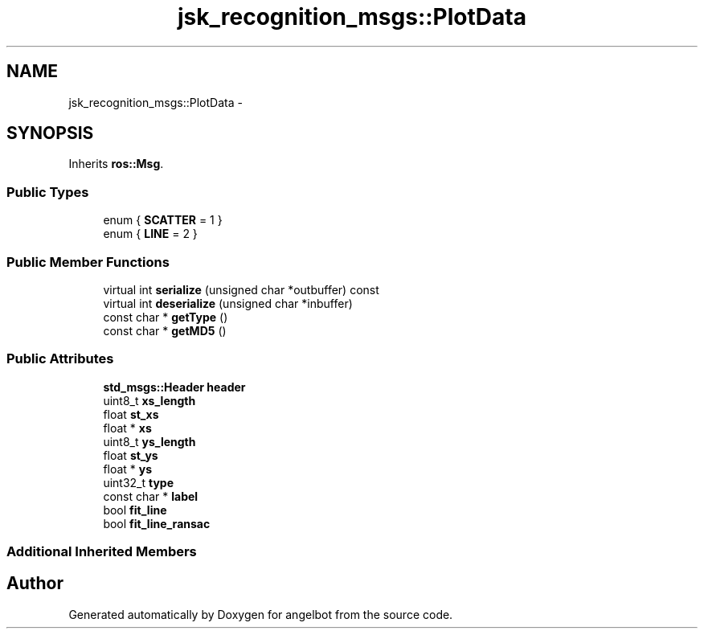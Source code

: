 .TH "jsk_recognition_msgs::PlotData" 3 "Sat Jul 9 2016" "angelbot" \" -*- nroff -*-
.ad l
.nh
.SH NAME
jsk_recognition_msgs::PlotData \- 
.SH SYNOPSIS
.br
.PP
.PP
Inherits \fBros::Msg\fP\&.
.SS "Public Types"

.in +1c
.ti -1c
.RI "enum { \fBSCATTER\fP = 1 }"
.br
.ti -1c
.RI "enum { \fBLINE\fP = 2 }"
.br
.in -1c
.SS "Public Member Functions"

.in +1c
.ti -1c
.RI "virtual int \fBserialize\fP (unsigned char *outbuffer) const "
.br
.ti -1c
.RI "virtual int \fBdeserialize\fP (unsigned char *inbuffer)"
.br
.ti -1c
.RI "const char * \fBgetType\fP ()"
.br
.ti -1c
.RI "const char * \fBgetMD5\fP ()"
.br
.in -1c
.SS "Public Attributes"

.in +1c
.ti -1c
.RI "\fBstd_msgs::Header\fP \fBheader\fP"
.br
.ti -1c
.RI "uint8_t \fBxs_length\fP"
.br
.ti -1c
.RI "float \fBst_xs\fP"
.br
.ti -1c
.RI "float * \fBxs\fP"
.br
.ti -1c
.RI "uint8_t \fBys_length\fP"
.br
.ti -1c
.RI "float \fBst_ys\fP"
.br
.ti -1c
.RI "float * \fBys\fP"
.br
.ti -1c
.RI "uint32_t \fBtype\fP"
.br
.ti -1c
.RI "const char * \fBlabel\fP"
.br
.ti -1c
.RI "bool \fBfit_line\fP"
.br
.ti -1c
.RI "bool \fBfit_line_ransac\fP"
.br
.in -1c
.SS "Additional Inherited Members"


.SH "Author"
.PP 
Generated automatically by Doxygen for angelbot from the source code\&.
